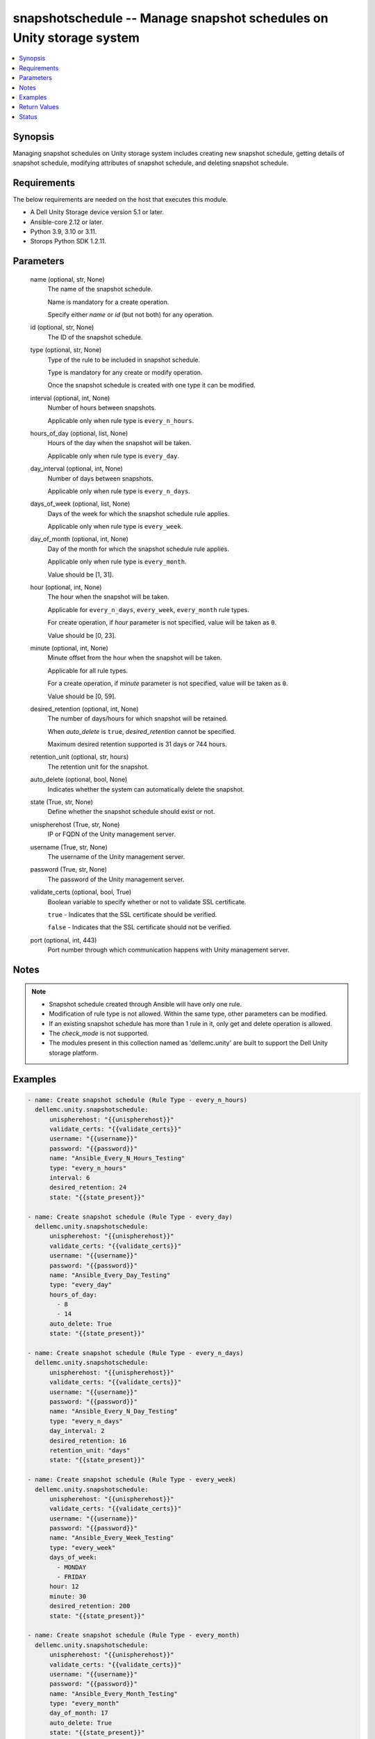 .. _snapshotschedule_module:


snapshotschedule -- Manage snapshot schedules on Unity storage system
=====================================================================

.. contents::
   :local:
   :depth: 1


Synopsis
--------

Managing snapshot schedules on Unity storage system includes creating new snapshot schedule, getting details of snapshot schedule, modifying attributes of snapshot schedule, and deleting snapshot schedule.



Requirements
------------
The below requirements are needed on the host that executes this module.

- A Dell Unity Storage device version 5.1 or later.
- Ansible-core 2.12 or later.
- Python 3.9, 3.10 or 3.11.
- Storops Python SDK 1.2.11.



Parameters
----------

  name (optional, str, None)
    The name of the snapshot schedule.

    Name is mandatory for a create operation.

    Specify either *name* or *id* (but not both) for any operation.


  id (optional, str, None)
    The ID of the snapshot schedule.


  type (optional, str, None)
    Type of the rule to be included in snapshot schedule.

    Type is mandatory for any create or modify operation.

    Once the snapshot schedule is created with one type it can be modified.


  interval (optional, int, None)
    Number of hours between snapshots.

    Applicable only when rule type is ``every_n_hours``.


  hours_of_day (optional, list, None)
    Hours of the day when the snapshot will be taken.

    Applicable only when rule type is ``every_day``.


  day_interval (optional, int, None)
    Number of days between snapshots.

    Applicable only when rule type is ``every_n_days``.


  days_of_week (optional, list, None)
    Days of the week for which the snapshot schedule rule applies.

    Applicable only when rule type is ``every_week``.


  day_of_month (optional, int, None)
    Day of the month for which the snapshot schedule rule applies.

    Applicable only when rule type is ``every_month``.

    Value should be [1, 31].


  hour (optional, int, None)
    The hour when the snapshot will be taken.

    Applicable for ``every_n_days``, ``every_week``, ``every_month`` rule types.

    For create operation, if *hour* parameter is not specified, value will be taken as ``0``.

    Value should be [0, 23].


  minute (optional, int, None)
    Minute offset from the hour when the snapshot will be taken.

    Applicable for all rule types.

    For a create operation, if *minute* parameter is not specified, value will be taken as ``0``.

    Value should be [0, 59].


  desired_retention (optional, int, None)
    The number of days/hours for which snapshot will be retained.

    When *auto_delete* is ``true``, *desired_retention* cannot be specified.

    Maximum desired retention supported is 31 days or 744 hours.


  retention_unit (optional, str, hours)
    The retention unit for the snapshot.


  auto_delete (optional, bool, None)
    Indicates whether the system can automatically delete the snapshot.


  state (True, str, None)
    Define whether the snapshot schedule should exist or not.


  unispherehost (True, str, None)
    IP or FQDN of the Unity management server.


  username (True, str, None)
    The username of the Unity management server.


  password (True, str, None)
    The password of the Unity management server.


  validate_certs (optional, bool, True)
    Boolean variable to specify whether or not to validate SSL certificate.

    ``true`` - Indicates that the SSL certificate should be verified.

    ``false`` - Indicates that the SSL certificate should not be verified.


  port (optional, int, 443)
    Port number through which communication happens with Unity management server.





Notes
-----

.. note::
   - Snapshot schedule created through Ansible will have only one rule.
   - Modification of rule type is not allowed. Within the same type, other parameters can be modified.
   - If an existing snapshot schedule has more than 1 rule in it, only get and delete operation is allowed.
   - The *check_mode* is not supported.
   - The modules present in this collection named as 'dellemc.unity' are built to support the Dell Unity storage platform.




Examples
--------

.. code-block:: yaml+jinja

    
    - name: Create snapshot schedule (Rule Type - every_n_hours)
      dellemc.unity.snapshotschedule:
          unispherehost: "{{unispherehost}}"
          validate_certs: "{{validate_certs}}"
          username: "{{username}}"
          password: "{{password}}"
          name: "Ansible_Every_N_Hours_Testing"
          type: "every_n_hours"
          interval: 6
          desired_retention: 24
          state: "{{state_present}}"

    - name: Create snapshot schedule (Rule Type - every_day)
      dellemc.unity.snapshotschedule:
          unispherehost: "{{unispherehost}}"
          validate_certs: "{{validate_certs}}"
          username: "{{username}}"
          password: "{{password}}"
          name: "Ansible_Every_Day_Testing"
          type: "every_day"
          hours_of_day:
            - 8
            - 14
          auto_delete: True
          state: "{{state_present}}"

    - name: Create snapshot schedule (Rule Type - every_n_days)
      dellemc.unity.snapshotschedule:
          unispherehost: "{{unispherehost}}"
          validate_certs: "{{validate_certs}}"
          username: "{{username}}"
          password: "{{password}}"
          name: "Ansible_Every_N_Day_Testing"
          type: "every_n_days"
          day_interval: 2
          desired_retention: 16
          retention_unit: "days"
          state: "{{state_present}}"

    - name: Create snapshot schedule (Rule Type - every_week)
      dellemc.unity.snapshotschedule:
          unispherehost: "{{unispherehost}}"
          validate_certs: "{{validate_certs}}"
          username: "{{username}}"
          password: "{{password}}"
          name: "Ansible_Every_Week_Testing"
          type: "every_week"
          days_of_week:
            - MONDAY
            - FRIDAY
          hour: 12
          minute: 30
          desired_retention: 200
          state: "{{state_present}}"

    - name: Create snapshot schedule (Rule Type - every_month)
      dellemc.unity.snapshotschedule:
          unispherehost: "{{unispherehost}}"
          validate_certs: "{{validate_certs}}"
          username: "{{username}}"
          password: "{{password}}"
          name: "Ansible_Every_Month_Testing"
          type: "every_month"
          day_of_month: 17
          auto_delete: True
          state: "{{state_present}}"

    - name: Get snapshot schedule details using name
      dellemc.unity.snapshotschedule:
          unispherehost: "{{unispherehost}}"
          validate_certs: "{{validate_certs}}"
          username: "{{username}}"
          password: "{{password}}"
          name: "Ansible_Every_N_Hours_Testing"
          state: "{{state_present}}"

    - name: Get snapshot schedule details using id
      dellemc.unity.snapshotschedule:
          unispherehost: "{{unispherehost}}"
          validate_certs: "{{validate_certs}}"
          username: "{{username}}"
          password: "{{password}}"
          id: "{{id}}"
          state: "{{state_present}}"

    - name: Modify snapshot schedule details id
      dellemc.unity.snapshotschedule:
          unispherehost: "{{unispherehost}}"
          validate_certs: "{{validate_certs}}"
          username: "{{username}}"
          password: "{{password}}"
          id: "{{id}}"
          type: "every_n_hours"
          interval: 8
          state: "{{state_present}}"

    - name: Modify snapshot schedule using name
      dellemc.unity.snapshotschedule:
          unispherehost: "{{unispherehost}}"
          validate_certs: "{{validate_certs}}"
          username: "{{username}}"
          password: "{{password}}"
          name: "Ansible_Every_Day_Testing"
          type: "every_day"
          desired_retention: 200
          auto_delete: False
          state: "{{state_present}}"

    - name: Delete snapshot schedule using id
      dellemc.unity.snapshotschedule:
          unispherehost: "{{unispherehost}}"
          validate_certs: "{{validate_certs}}"
          username: "{{username}}"
          password: "{{password}}"
          id: "{{id}}"
          state: "{{state_absent}}"

    - name: Delete snapshot schedule using name
      dellemc.unity.snapshotschedule:
          unispherehost: "{{unispherehost}}"
          validate_certs: "{{validate_certs}}"
          username: "{{username}}"
          password: "{{password}}"
          name: "Ansible_Every_Day_Testing"
          state: "{{state_absent}}"



Return Values
-------------

changed (always, bool, True)
  Whether or not the resource has changed.


snapshot_schedule_details (When snapshot schedule exists, dict, {'existed': True, 'hash': 8742032390151, 'id': 'snapSch_63', 'is_default': False, 'is_modified': None, 'is_sync_replicated': False, 'luns': None, 'modification_time': '2021-12-14 21:37:47.905000+00:00', 'name': 'SS7_empty_hour_SS', 'rules': [{'access_type': 'FilesystemSnapAccessTypeEnum.CHECKPOINT', 'days_of_month': None, 'days_of_week': {'DayOfWeekEnumList': []}, 'existed': True, 'hash': 8742032280772, 'hours': [0], 'id': 'SchedRule_109', 'interval': 2, 'is_auto_delete': False, 'minute': 0, 'retention_time': 86400, 'retention_time_in_hours': 24, 'rule_type': 'every_n_days', 'type': 'ScheduleTypeEnum.N_DAYS_AT_HHMM'}], 'storage_resources': None, 'version': 'ScheduleVersionEnum.LEGACY'})
  Details of the snapshot schedule.


  id (, str, )
    The system ID given to the snapshot schedule.


  name (, str, )
    The name of the snapshot schedule.


  luns (, dict, )
    Details of volumes for which snapshot schedule applied.


    UnityLunList (, list, )
      List of volumes for which snapshot schedule applied.


      UnityLun (, dict, )
        Detail of volume.


        id (, str, )
          The system ID given to volume.





  rules (, list, )
    Details of rules that apply to snapshot schedule.


    id (, str, )
      The system ID of the rule.


    interval (, int, )
      Number of days or hours between snaps, depending on the rule type.


    hours (, list, )
      Hourly frequency for the snapshot schedule rule.


    minute (, int, )
      Minute frequency for the snapshot schedule rule.


    days_of_week (, dict, )
      Days of the week for which the snapshot schedule rule applies.


      DayOfWeekEnumList (, list, )
        Enumeration of days of the week.



    days_of_month (, list, )
      Days of the month for which the snapshot schedule rule applies.


    retention_time (, int, )
      Period of time in seconds for which to keep the snapshot.


    retention_time_in_hours (, int, )
      Period of time in hours for which to keep the snapshot.


    rule_type (, str, )
      Type of the rule applied to snapshot schedule.


    is_auto_delete (, bool, )
      Indicates whether the system can automatically delete the snapshot based on pool automatic-deletion thresholds.



  storage_resources (, dict, )
    Details of storage resources for which snapshot. schedule applied.


    UnityStorageResourceList (, list, )
      List of storage resources for which snapshot schedule applied.


      UnityStorageResource (, dict, )
        Detail of storage resource.


        id (, str, )
          The system ID given to storage resource.









Status
------





Authors
~~~~~~~

- Akash Shendge (@shenda1) <ansible.team@dell.com>

